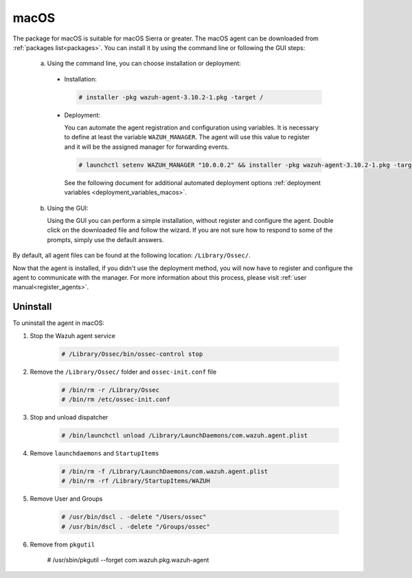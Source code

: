 .. Copyright (C) 2019 Wazuh, Inc.

.. meta:: :description: Learn how to install the Wazuh agent on macOS

.. _wazuh_agent_package_macos:

macOS
=====

The package for macOS is suitable for macOS Sierra or greater. The macOS agent can be downloaded from :ref:`packages list<packages>`. You can install it by using the command line or following the GUI steps:

  a) Using the command line, you can choose installation or deployment:

    * Installation:

      .. code-block:: console

        # installer -pkg wazuh-agent-3.10.2-1.pkg -target /

    * Deployment:

      You can automate the agent registration and configuration using variables. It is necessary to define at least the variable ``WAZUH_MANAGER``. The agent will use this value to register and it will be the assigned manager for forwarding events.

      .. code-block:: console

        # launchctl setenv WAZUH_MANAGER "10.0.0.2" && installer -pkg wazuh-agent-3.10.2-1.pkg -target /

      See the following document for additional automated deployment options :ref:`deployment variables <deployment_variables_macos>`.

  b) Using the GUI:


     Using the GUI you can perform a simple installation, without register and configure the agent. Double click on the downloaded file and follow the wizard. If you are not sure how to respond to some of the prompts, simply use the default answers.

     .. thumbnail:: ../../images/installation/macos.png
         :align: center

By default, all agent files can be found at the following location: ``/Library/Ossec/``.

Now that the agent is installed, if you didn't use the deployment method, you will now have to register and configure the agent to communicate with the manager. For more information about this process, please visit :ref:`user manual<register_agents>`.

Uninstall
---------

To uninstall the agent in macOS:

#. Stop the Wazuh agent service

    .. code-block:: console

      # /Library/Ossec/bin/ossec-control stop

#. Remove the ``/Library/Ossec/`` folder and ``ossec-init.conf`` file

    .. code-block:: console

      # /bin/rm -r /Library/Ossec
      # /bin/rm /etc/ossec-init.conf

#. Stop and unload dispatcher

    .. code-block:: console

      # /bin/launchctl unload /Library/LaunchDaemons/com.wazuh.agent.plist

#. Remove ``launchdaemons`` and ``StartupItems``

    .. code-block:: console

      # /bin/rm -f /Library/LaunchDaemons/com.wazuh.agent.plist
      # /bin/rm -rf /Library/StartupItems/WAZUH

#. Remove User and Groups

    .. code-block:: console

      # /usr/bin/dscl . -delete "/Users/ossec"
      # /usr/bin/dscl . -delete "/Groups/ossec"

#. Remove from ``pkgutil``

    .. code-block:: console

    # /usr/sbin/pkgutil --forget com.wazuh.pkg.wazuh-agent



